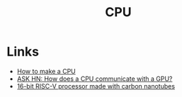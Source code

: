 :PROPERTIES:
:ID:       733c8f74-dea1-4a79-8163-ccf7ac9f5d28
:END:
#+TITLE: CPU
#+filetags: :computing:hardware:

* Links
+ [[https:blog.robertelder.org/how-to-make-a-cpu/][How to make a CPU]]
+ [[https://news.ycombinator.com/item?id=30860259][ASK HN: How does a CPU communicate with a GPU?]]
+ [[https://arstechnica.com/science/2019/08/16-bit-risc-v-processor-made-with-carbon-nanutubes/][16-bit RISC-V processor made with carbon nanotubes]]

